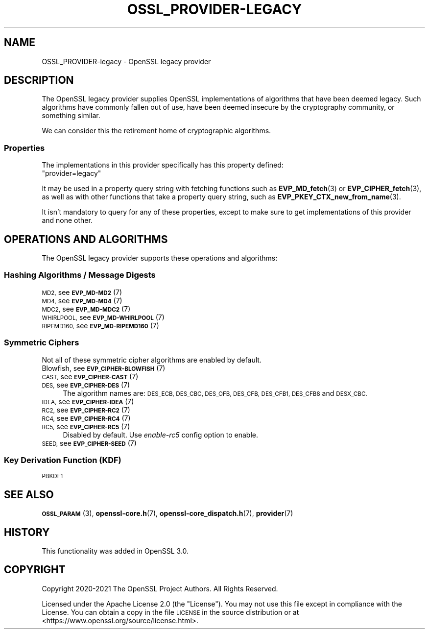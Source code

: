 .\"	$NetBSD: OSSL_PROVIDER-legacy.7,v 1.2.2.3 2023/11/02 19:32:26 sborrill Exp $
.\"
.\" Automatically generated by Pod::Man 4.14 (Pod::Simple 3.43)
.\"
.\" Standard preamble:
.\" ========================================================================
.de Sp \" Vertical space (when we can't use .PP)
.if t .sp .5v
.if n .sp
..
.de Vb \" Begin verbatim text
.ft CW
.nf
.ne \\$1
..
.de Ve \" End verbatim text
.ft R
.fi
..
.\" Set up some character translations and predefined strings.  \*(-- will
.\" give an unbreakable dash, \*(PI will give pi, \*(L" will give a left
.\" double quote, and \*(R" will give a right double quote.  \*(C+ will
.\" give a nicer C++.  Capital omega is used to do unbreakable dashes and
.\" therefore won't be available.  \*(C` and \*(C' expand to `' in nroff,
.\" nothing in troff, for use with C<>.
.tr \(*W-
.ds C+ C\v'-.1v'\h'-1p'\s-2+\h'-1p'+\s0\v'.1v'\h'-1p'
.ie n \{\
.    ds -- \(*W-
.    ds PI pi
.    if (\n(.H=4u)&(1m=24u) .ds -- \(*W\h'-12u'\(*W\h'-12u'-\" diablo 10 pitch
.    if (\n(.H=4u)&(1m=20u) .ds -- \(*W\h'-12u'\(*W\h'-8u'-\"  diablo 12 pitch
.    ds L" ""
.    ds R" ""
.    ds C` ""
.    ds C' ""
'br\}
.el\{\
.    ds -- \|\(em\|
.    ds PI \(*p
.    ds L" ``
.    ds R" ''
.    ds C`
.    ds C'
'br\}
.\"
.\" Escape single quotes in literal strings from groff's Unicode transform.
.ie \n(.g .ds Aq \(aq
.el       .ds Aq '
.\"
.\" If the F register is >0, we'll generate index entries on stderr for
.\" titles (.TH), headers (.SH), subsections (.SS), items (.Ip), and index
.\" entries marked with X<> in POD.  Of course, you'll have to process the
.\" output yourself in some meaningful fashion.
.\"
.\" Avoid warning from groff about undefined register 'F'.
.de IX
..
.nr rF 0
.if \n(.g .if rF .nr rF 1
.if (\n(rF:(\n(.g==0)) \{\
.    if \nF \{\
.        de IX
.        tm Index:\\$1\t\\n%\t"\\$2"
..
.        if !\nF==2 \{\
.            nr % 0
.            nr F 2
.        \}
.    \}
.\}
.rr rF
.\"
.\" Accent mark definitions (@(#)ms.acc 1.5 88/02/08 SMI; from UCB 4.2).
.\" Fear.  Run.  Save yourself.  No user-serviceable parts.
.    \" fudge factors for nroff and troff
.if n \{\
.    ds #H 0
.    ds #V .8m
.    ds #F .3m
.    ds #[ \f1
.    ds #] \fP
.\}
.if t \{\
.    ds #H ((1u-(\\\\n(.fu%2u))*.13m)
.    ds #V .6m
.    ds #F 0
.    ds #[ \&
.    ds #] \&
.\}
.    \" simple accents for nroff and troff
.if n \{\
.    ds ' \&
.    ds ` \&
.    ds ^ \&
.    ds , \&
.    ds ~ ~
.    ds /
.\}
.if t \{\
.    ds ' \\k:\h'-(\\n(.wu*8/10-\*(#H)'\'\h"|\\n:u"
.    ds ` \\k:\h'-(\\n(.wu*8/10-\*(#H)'\`\h'|\\n:u'
.    ds ^ \\k:\h'-(\\n(.wu*10/11-\*(#H)'^\h'|\\n:u'
.    ds , \\k:\h'-(\\n(.wu*8/10)',\h'|\\n:u'
.    ds ~ \\k:\h'-(\\n(.wu-\*(#H-.1m)'~\h'|\\n:u'
.    ds / \\k:\h'-(\\n(.wu*8/10-\*(#H)'\z\(sl\h'|\\n:u'
.\}
.    \" troff and (daisy-wheel) nroff accents
.ds : \\k:\h'-(\\n(.wu*8/10-\*(#H+.1m+\*(#F)'\v'-\*(#V'\z.\h'.2m+\*(#F'.\h'|\\n:u'\v'\*(#V'
.ds 8 \h'\*(#H'\(*b\h'-\*(#H'
.ds o \\k:\h'-(\\n(.wu+\w'\(de'u-\*(#H)/2u'\v'-.3n'\*(#[\z\(de\v'.3n'\h'|\\n:u'\*(#]
.ds d- \h'\*(#H'\(pd\h'-\w'~'u'\v'-.25m'\f2\(hy\fP\v'.25m'\h'-\*(#H'
.ds D- D\\k:\h'-\w'D'u'\v'-.11m'\z\(hy\v'.11m'\h'|\\n:u'
.ds th \*(#[\v'.3m'\s+1I\s-1\v'-.3m'\h'-(\w'I'u*2/3)'\s-1o\s+1\*(#]
.ds Th \*(#[\s+2I\s-2\h'-\w'I'u*3/5'\v'-.3m'o\v'.3m'\*(#]
.ds ae a\h'-(\w'a'u*4/10)'e
.ds Ae A\h'-(\w'A'u*4/10)'E
.    \" corrections for vroff
.if v .ds ~ \\k:\h'-(\\n(.wu*9/10-\*(#H)'\s-2\u~\d\s+2\h'|\\n:u'
.if v .ds ^ \\k:\h'-(\\n(.wu*10/11-\*(#H)'\v'-.4m'^\v'.4m'\h'|\\n:u'
.    \" for low resolution devices (crt and lpr)
.if \n(.H>23 .if \n(.V>19 \
\{\
.    ds : e
.    ds 8 ss
.    ds o a
.    ds d- d\h'-1'\(ga
.    ds D- D\h'-1'\(hy
.    ds th \o'bp'
.    ds Th \o'LP'
.    ds ae ae
.    ds Ae AE
.\}
.rm #[ #] #H #V #F C
.\" ========================================================================
.\"
.IX Title "OSSL_PROVIDER-LEGACY 7"
.TH OSSL_PROVIDER-LEGACY 7 "2023-05-07" "3.0.12" "OpenSSL"
.\" For nroff, turn off justification.  Always turn off hyphenation; it makes
.\" way too many mistakes in technical documents.
.if n .ad l
.nh
.SH "NAME"
OSSL_PROVIDER\-legacy \- OpenSSL legacy provider
.SH "DESCRIPTION"
.IX Header "DESCRIPTION"
The OpenSSL legacy provider supplies OpenSSL implementations of algorithms
that have been deemed legacy.  Such algorithms have commonly fallen out of
use, have been deemed insecure by the cryptography community, or something
similar.
.PP
We can consider this the retirement home of cryptographic algorithms.
.SS "Properties"
.IX Subsection "Properties"
The implementations in this provider specifically has this property
defined:
.ie n .IP """provider=legacy""" 4
.el .IP "``provider=legacy''" 4
.IX Item "provider=legacy"
.PP
It may be used in a property query string with fetching functions such as
\&\fBEVP_MD_fetch\fR\|(3) or \fBEVP_CIPHER_fetch\fR\|(3), as well as with other
functions that take a property query string, such as
\&\fBEVP_PKEY_CTX_new_from_name\fR\|(3).
.PP
It isn't mandatory to query for any of these properties, except to
make sure to get implementations of this provider and none other.
.SH "OPERATIONS AND ALGORITHMS"
.IX Header "OPERATIONS AND ALGORITHMS"
The OpenSSL legacy provider supports these operations and algorithms:
.SS "Hashing Algorithms / Message Digests"
.IX Subsection "Hashing Algorithms / Message Digests"
.IP "\s-1MD2,\s0 see \s-1\fBEVP_MD\-MD2\s0\fR\|(7)" 4
.IX Item "MD2, see EVP_MD-MD2"
.PD 0
.IP "\s-1MD4,\s0 see \s-1\fBEVP_MD\-MD4\s0\fR\|(7)" 4
.IX Item "MD4, see EVP_MD-MD4"
.IP "\s-1MDC2,\s0 see \s-1\fBEVP_MD\-MDC2\s0\fR\|(7)" 4
.IX Item "MDC2, see EVP_MD-MDC2"
.IP "\s-1WHIRLPOOL,\s0 see \s-1\fBEVP_MD\-WHIRLPOOL\s0\fR\|(7)" 4
.IX Item "WHIRLPOOL, see EVP_MD-WHIRLPOOL"
.IP "\s-1RIPEMD160,\s0 see \s-1\fBEVP_MD\-RIPEMD160\s0\fR\|(7)" 4
.IX Item "RIPEMD160, see EVP_MD-RIPEMD160"
.PD
.SS "Symmetric Ciphers"
.IX Subsection "Symmetric Ciphers"
Not all of these symmetric cipher algorithms are enabled by default.
.IP "Blowfish, see \s-1\fBEVP_CIPHER\-BLOWFISH\s0\fR\|(7)" 4
.IX Item "Blowfish, see EVP_CIPHER-BLOWFISH"
.PD 0
.IP "\s-1CAST,\s0 see \s-1\fBEVP_CIPHER\-CAST\s0\fR\|(7)" 4
.IX Item "CAST, see EVP_CIPHER-CAST"
.IP "\s-1DES,\s0 see \s-1\fBEVP_CIPHER\-DES\s0\fR\|(7)" 4
.IX Item "DES, see EVP_CIPHER-DES"
.PD
The algorithm names are: \s-1DES_ECB, DES_CBC, DES_OFB, DES_CFB, DES_CFB1, DES_CFB8\s0
and \s-1DESX_CBC.\s0
.IP "\s-1IDEA,\s0 see \s-1\fBEVP_CIPHER\-IDEA\s0\fR\|(7)" 4
.IX Item "IDEA, see EVP_CIPHER-IDEA"
.PD 0
.IP "\s-1RC2,\s0 see \s-1\fBEVP_CIPHER\-RC2\s0\fR\|(7)" 4
.IX Item "RC2, see EVP_CIPHER-RC2"
.IP "\s-1RC4,\s0 see \s-1\fBEVP_CIPHER\-RC4\s0\fR\|(7)" 4
.IX Item "RC4, see EVP_CIPHER-RC4"
.IP "\s-1RC5,\s0 see \s-1\fBEVP_CIPHER\-RC5\s0\fR\|(7)" 4
.IX Item "RC5, see EVP_CIPHER-RC5"
.PD
Disabled by default. Use \fIenable\-rc5\fR config option to enable.
.IP "\s-1SEED,\s0 see \s-1\fBEVP_CIPHER\-SEED\s0\fR\|(7)" 4
.IX Item "SEED, see EVP_CIPHER-SEED"
.SS "Key Derivation Function (\s-1KDF\s0)"
.IX Subsection "Key Derivation Function (KDF)"
.PD 0
.IP "\s-1PBKDF1\s0" 4
.IX Item "PBKDF1"
.PD
.SH "SEE ALSO"
.IX Header "SEE ALSO"
\&\s-1\fBOSSL_PARAM\s0\fR\|(3),
\&\fBopenssl\-core.h\fR\|(7),
\&\fBopenssl\-core_dispatch.h\fR\|(7),
\&\fBprovider\fR\|(7)
.SH "HISTORY"
.IX Header "HISTORY"
This functionality was added in OpenSSL 3.0.
.SH "COPYRIGHT"
.IX Header "COPYRIGHT"
Copyright 2020\-2021 The OpenSSL Project Authors. All Rights Reserved.
.PP
Licensed under the Apache License 2.0 (the \*(L"License\*(R").  You may not use
this file except in compliance with the License.  You can obtain a copy
in the file \s-1LICENSE\s0 in the source distribution or at
<https://www.openssl.org/source/license.html>.

